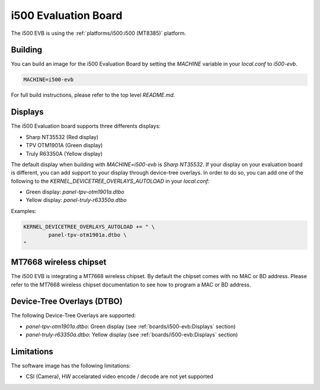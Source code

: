 i500 Evaluation Board
=====================

The i500 EVB is using the :ref:`platforms/i500:i500 (MT8385)` platform.

Building
--------

You can build an image for the i500 Evaluation Board by setting the
`MACHINE` variable in your `local.conf` to `i500-evb`.

.. code::

	MACHINE=i500-evb

For full build instructions, please refer to the top level `README.md`.

Displays
--------

The i500 Evaluation board supports three differents displays:

* Sharp NT35532 (Red display)
* TPV OTM1901A (Green display)
* Truly R63350A (Yellow display)

The default display when building with `MACHINE=i500-evb` is `Sharp NT35532`.
If your display on your evaluation board is different, you can add support to
your display through device-tree overlays. In order to do so, you can add one
of the following to the `KERNEL_DEVICETREE_OVERLAYS_AUTOLOAD` in your
`local.conf`:

* Green display: `panel-tpv-otm1901a.dtbo`
* Yellow display: `panel-truly-r63350a.dtbo`

Examples:

.. code::

	KERNEL_DEVICETREE_OVERLAYS_AUTOLOAD += " \
		panel-tpv-otm1901a.dtbo \
	"

MT7668 wireless chipset
------------------------

The i500 EVB is integrating
a MT7668 wireless chipset.
By default the chipset comes with no MAC or BD address. Please refer to the
MT7668 wireless chipset documentation to see how to
program a MAC or BD address.

Device-Tree Overlays (DTBO)
---------------------------

The following Device-Tree Overlays are supported:

* `panel-tpv-otm1901a.dtbo`: Green display (see :ref:`boards/i500-evb:Displays` section)
* `panel-truly-r63350a.dtbo`: Yellow display (see :ref:`boards/i500-evb:Displays` section)

Limitations
-----------

The software image has the following limitations:

* CSI (Camera), HW accelarated video encode / decode are not yet supported
